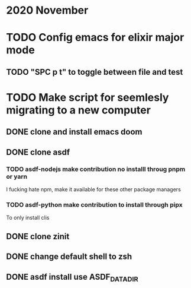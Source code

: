 * 2020 November
* TODO Config emacs for elixir major mode
** TODO "SPC p t" to toggle between file and test
* TODO Make script for seemlesly migrating to a new computer
** DONE clone and install emacs doom
** DONE clone asdf
*** TODO asdf-nodejs make contribution no installl throug pnpm or yarn
I fucking hate npm, make it available for these other package managers
*** TODO asdf-python make contribution to install through pipx
To only install clis
** DONE clone zinit
** DONE change default shell to zsh
** DONE asdf install use ASDF_DATA_DIR
